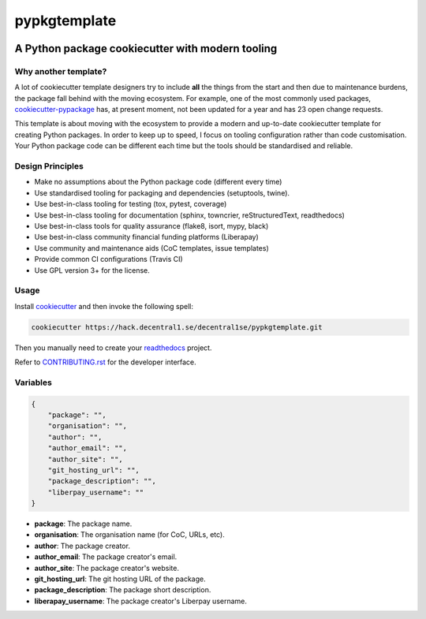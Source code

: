 *************
pypkgtemplate
*************

.. image:: https://img.shields.io/badge/license-GPL-brightgreen.svg
   :target: LICENSE
   :alt: Repository license

.. image:: http://img.shields.io/liberapay/patrons/decentral1se.svg?logo=liberapay
   :target: https://liberapay.com/decentral1se
   :alt: Support badge

A Python package cookiecutter with modern tooling
-------------------------------------------------

Why another template?
=====================

A lot of cookiecutter template designers try to include **all** the things from
the start and then due to maintenance burdens, the package fall behind with the
moving ecosystem. For example, one of the most commonly used packages,
`cookiecutter-pypackage`_ has, at present moment, not been updated for a year
and has 23 open change requests. 

This template is about moving with the ecosystem to provide a modern and
up-to-date cookiecutter template for creating Python packages. In order to keep
up to speed, I focus on tooling configuration rather than code customisation.
Your Python package code can be different each time but the tools should be
standardised and reliable.

.. _cookiecutter-pypackage: https://github.com/audreyr/cookiecutter-pypackage

Design Principles
=================

* Make no assumptions about the Python package code (different every time)
* Use standardised tooling for packaging and dependencies (setuptools, twine).
* Use best-in-class tooling for testing (tox, pytest, coverage)
* Use best-in-class tooling for documentation (sphinx, towncrier, reStructuredText, readthedocs)
* Use best-in-class tools for quality assurance (flake8, isort, mypy, black)
* Use best-in-class community financial funding platforms (Liberapay)
* Use community and maintenance aids (CoC templates, issue templates)
* Provide common CI configurations (Travis CI)
* Use GPL version 3+ for the license.

Usage
=====

Install `cookiecutter`_ and then invoke the following spell:

.. code-block:: bash

    cookiecutter https://hack.decentral1.se/decentral1se/pypkgtemplate.git

Then you manually need to create your `readthedocs`_ project.

Refer to `CONTRIBUTING.rst`_ for the developer interface.

.. _CONTRIBUTING.rst: ./{{cookiecutter.package}}/CONTRIBUTING.rst
.. _readthedocs: https://readthedocs.org/accounts/login/
.. _cookiecutter: https://cookiecutter.readthedocs.io/en/latest/

Variables
=========

.. code-block:: json

    {
        "package": "",
        "organisation": "",
        "author": "",
        "author_email": "",
        "author_site": "",
        "git_hosting_url": "",
        "package_description": "",
        "liberpay_username": ""
    }

* **package**: The package name.
* **organisation**: The organisation name (for CoC, URLs, etc).
* **author**: The package creator.
* **author_email**: The package creator's email.
* **author_site**: The package creator's website.
* **git_hosting_url**: The git hosting URL of the package.
* **package_description**: The package short description.
* **liberapay_username**: The package creator's Liberpay username.
